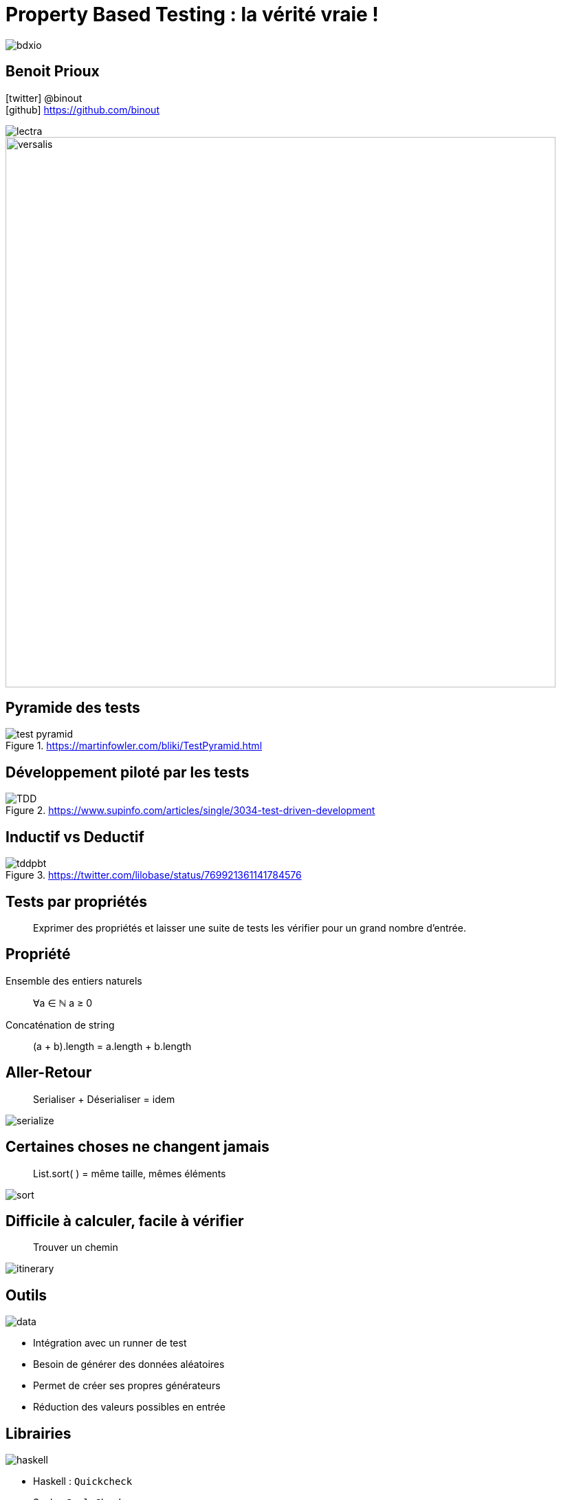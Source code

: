 = Property Based Testing : la vérité vraie !
:icons: font
:asset-uri-scheme: https
:source-highlighter: highlightjs
:deckjs_theme: swiss
:deckjs_transition: fade
:navigation: false
:goto: true
:status: true
:conf: bdxio

image::images/{conf}.jpg[float="right"]

== Benoit Prioux

icon:twitter[] @binout +
icon:github[] https://github.com/binout

image::images/lectra.png[]

image::images/lectra-versalis.jpg[versalis, 800]

== Pyramide des tests

.https://martinfowler.com/bliki/TestPyramid.html
image::images/test-pyramid.png[]

== Développement piloté par les tests

.https://www.supinfo.com/articles/single/3034-test-driven-development
image::images/TDD.png[]

== Inductif vs Deductif

.https://twitter.com/lilobase/status/769921361141784576
image::images/tddpbt.png[]

== Tests par propriétés

[quote]
Exprimer des propriétés et laisser une suite de tests les vérifier pour un grand nombre d'entrée.

== Propriété 

.Ensemble des entiers naturels
[quote]
∀a ∈ ℕ a ≥ 0

.Concaténation de string
[quote]
(a + b).length = a.length + b.length

== Aller-Retour

[quote]
Serialiser + Déserialiser = idem

image::images/serialize.png[]

== Certaines choses ne changent jamais

[quote]
List.sort( ) = même taille, mêmes éléments

image::images/sort.png[]

== Difficile à calculer, facile à vérifier

[quote]
Trouver un chemin

image::images/itinerary.png[]


== Outils

image::images/data.png[float=right]

* Intégration avec un runner de test
* Besoin de générer des données aléatoires
* Permet de créer ses propres générateurs
* Réduction des valeurs possibles en entrée

== Librairies

image::images/haskell.png[float=right]

* Haskell : `Quickcheck`
* Scala : `ScalaCheck`
* Kotlin : `KotlinTest`
* Java : 
** `JUnit-Quickcheck` pour Junit 4
** `Jqwik` pour Junit 5

== Démo : jqwik

image::images/molkky.png[]

== Pour aller plus loin

[quote]
Propriété vérifiée avec un outil doit être plus simple que le code testé

.Université Devoxx 2016 (Cyrille Martraire - Romeu MOURA)

video::O-LWbSUaEQU[youtube]
